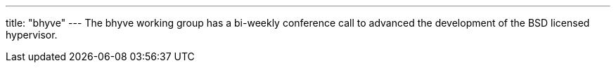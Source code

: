 ---
title: "bhyve"
---
The bhyve working group has a bi-weekly conference call to advanced the development of the BSD licensed hypervisor.

